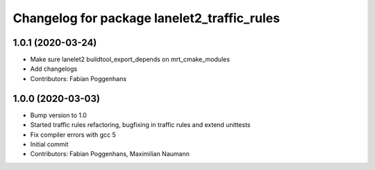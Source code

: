 ^^^^^^^^^^^^^^^^^^^^^^^^^^^^^^^^^^^^^^^^^^^^
Changelog for package lanelet2_traffic_rules
^^^^^^^^^^^^^^^^^^^^^^^^^^^^^^^^^^^^^^^^^^^^

1.0.1 (2020-03-24)
------------------
* Make sure lanelet2 buildtool_export_depends on mrt_cmake_modules
* Add changelogs
* Contributors: Fabian Poggenhans

1.0.0 (2020-03-03)
------------------
* Bump version to 1.0
* Started traffic rules refactoring, bugfixing in traffic rules and extend unittests
* Fix compiler errors with gcc 5
* Initial commit
* Contributors: Fabian Poggenhans, Maximilian Naumann
